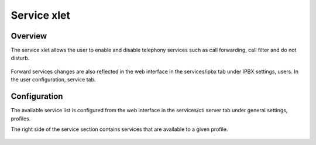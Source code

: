 .. index:: Service

************
Service xlet
************

Overview
========

The service xlet allows the user to enable and disable telephony services such as call forwarding, call filter and do not disturb.

.. figure:: /cti_client/images/cti_client-services.png

Forward services changes are also reflected in the web interface in the services/ipbx tab under IPBX settings, users. In the user configuration, service tab.


Configuration
=============

The available service list is configured from the web interface in the services/cti server tab under general settings, profiles.

The right side of the service section contains services that are available to a given profile.

.. figure:: /cti_client/images/cti_client-services-config.png
